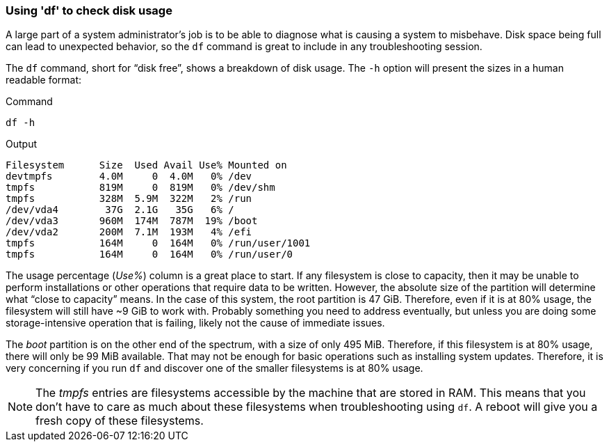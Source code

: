 === Using 'df' to check disk usage

A large part of a system administrator’s job is to be able to diagnose
what is causing a system to misbehave. Disk space being full can lead to
unexpected behavior, so the `+df+` command is great to include in any
troubleshooting session.

The `+df+` command, short for "`disk free`", shows a breakdown of disk
usage. The `+-h+` option will present the sizes in a human readable
format:

.Command
[source,bash,role=execute]
----
df -h
----

.Output
[source,text]
----
Filesystem      Size  Used Avail Use% Mounted on
devtmpfs        4.0M     0  4.0M   0% /dev
tmpfs           819M     0  819M   0% /dev/shm
tmpfs           328M  5.9M  322M   2% /run
/dev/vda4        37G  2.1G   35G   6% /
/dev/vda3       960M  174M  787M  19% /boot
/dev/vda2       200M  7.1M  193M   4% /efi
tmpfs           164M     0  164M   0% /run/user/1001
tmpfs           164M     0  164M   0% /run/user/0
----

The usage percentage (_Use%_) column is a great place to start. If any
filesystem is close to capacity, then it may be unable to perform
installations or other operations that require data to be written.
However, the absolute size of the partition will determine what "`close
to capacity`" means. In the case of this system, the root partition is
47 GiB. Therefore, even if it is at 80% usage, the filesystem will still
have ~9 GiB to work with. Probably something you need to address
eventually, but unless you are doing some storage-intensive operation
that is failing, likely not the cause of immediate issues.

The _boot_ partition is on the other end of the spectrum, with a size of
only 495 MiB. Therefore, if this filesystem is at 80% usage, there will
only be 99 MiB available. That may not be enough for basic operations
such as installing system updates. Therefore, it is very concerning if
you run `+df+` and discover one of the smaller filesystems is at 80%
usage.

NOTE: The _tmpfs_ entries are filesystems accessible by the machine
that are stored in RAM. This means that you don’t have to care as much
about these filesystems when troubleshooting using `+df+`. A reboot will
give you a fresh copy of these filesystems.
